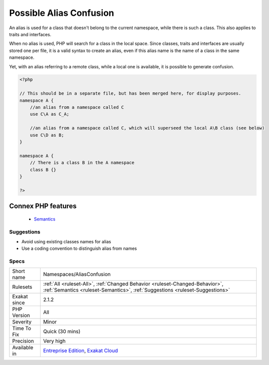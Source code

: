 .. _namespaces-aliasconfusion:


.. _possible-alias-confusion:

Possible Alias Confusion
++++++++++++++++++++++++

.. meta::
	:description:
		Possible Alias Confusion: An alias is used for a class that doesn't belong to the current namespace, while there is such a class.
	:twitter:card: summary_large_image
	:twitter:site: @exakat
	:twitter:title: Possible Alias Confusion
	:twitter:description: Possible Alias Confusion: An alias is used for a class that doesn't belong to the current namespace, while there is such a class
	:twitter:creator: @exakat
	:twitter:image:src: https://www.exakat.io/wp-content/uploads/2020/06/logo-exakat.png
	:og:image: https://www.exakat.io/wp-content/uploads/2020/06/logo-exakat.png
	:og:title: Possible Alias Confusion
	:og:type: article
	:og:description: An alias is used for a class that doesn't belong to the current namespace, while there is such a class
	:og:url: https://exakat.readthedocs.io/en/latest/Reference/Rules/Possible Alias Confusion.html
	:og:locale: en

.. raw:: html


	<script type="application/ld+json">{"@context":"https:\/\/schema.org","@graph":[{"@type":"WebPage","@id":"https:\/\/php-tips.readthedocs.io\/en\/latest\/Reference\/Rules\/Namespaces\/AliasConfusion.html","url":"https:\/\/php-tips.readthedocs.io\/en\/latest\/Reference\/Rules\/Namespaces\/AliasConfusion.html","name":"Possible Alias Confusion","isPartOf":{"@id":"https:\/\/www.exakat.io\/"},"datePublished":"Fri, 10 Jan 2025 09:46:18 +0000","dateModified":"Fri, 10 Jan 2025 09:46:18 +0000","description":"An alias is used for a class that doesn't belong to the current namespace, while there is such a class","inLanguage":"en-US","potentialAction":[{"@type":"ReadAction","target":["https:\/\/exakat.readthedocs.io\/en\/latest\/Possible Alias Confusion.html"]}]},{"@type":"WebSite","@id":"https:\/\/www.exakat.io\/","url":"https:\/\/www.exakat.io\/","name":"Exakat","description":"Smart PHP static analysis","inLanguage":"en-US"}]}</script>

An alias is used for a class that doesn't belong to the current namespace, while there is such a class. This also applies to traits and interfaces.

When no alias is used, PHP will search for a class in the local space. Since classes, traits and interfaces are usually stored one per file, it is a valid syntax to create an alias, even if this alias name is the name of a class in the same namespace. 

Yet, with an alias referring to a remote class, while a local one is available, it is possible to generate confusion.

.. code-block:: php
   
   <?php
   
   // This should be in a separate file, but has been merged here, for display purposes.
   namespace A {
       //an alias from a namespace called C
       use C\A as C_A;
   
       //an alias from a namespace called C, which will superseed the local A\B class (see below)
       use C\D as B;
   }
   
   namespace A {
       // There is a class B in the A namespace
       class B {}
   }
   
   ?>
Connex PHP features
-------------------

  + `Semantics <https://php-dictionary.readthedocs.io/en/latest/dictionary/semantics.ini.html>`_


Suggestions
___________

* Avoid using existing classes names for alias
* Use a coding convention to distinguish alias from names




Specs
_____

+--------------+--------------------------------------------------------------------------------------------------------------------------------------------------------------+
| Short name   | Namespaces/AliasConfusion                                                                                                                                    |
+--------------+--------------------------------------------------------------------------------------------------------------------------------------------------------------+
| Rulesets     | :ref:`All <ruleset-All>`, :ref:`Changed Behavior <ruleset-Changed-Behavior>`, :ref:`Semantics <ruleset-Semantics>`, :ref:`Suggestions <ruleset-Suggestions>` |
+--------------+--------------------------------------------------------------------------------------------------------------------------------------------------------------+
| Exakat since | 2.1.2                                                                                                                                                        |
+--------------+--------------------------------------------------------------------------------------------------------------------------------------------------------------+
| PHP Version  | All                                                                                                                                                          |
+--------------+--------------------------------------------------------------------------------------------------------------------------------------------------------------+
| Severity     | Minor                                                                                                                                                        |
+--------------+--------------------------------------------------------------------------------------------------------------------------------------------------------------+
| Time To Fix  | Quick (30 mins)                                                                                                                                              |
+--------------+--------------------------------------------------------------------------------------------------------------------------------------------------------------+
| Precision    | Very high                                                                                                                                                    |
+--------------+--------------------------------------------------------------------------------------------------------------------------------------------------------------+
| Available in | `Entreprise Edition <https://www.exakat.io/entreprise-edition>`_, `Exakat Cloud <https://www.exakat.io/exakat-cloud/>`_                                      |
+--------------+--------------------------------------------------------------------------------------------------------------------------------------------------------------+


